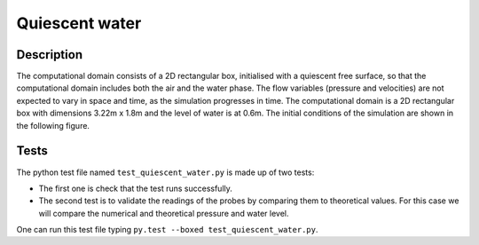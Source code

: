 Quiescent water
==================

Description
-------------
The computational domain consists of a 2D rectangular box, initialised 
with a quiescent free surface, so that the computational domain includes
both the air and the water phase.  The flow variables (pressure and 
velocities) are not expected to vary in space and time, as the 
simulation progresses in time. The computational domain is a 2D 
rectangular box with dimensions 3.22m x 1.8m and the level of water is 
at 0.6m. The initial conditions of the simulation are shown in the
following figure.

.. figure:: ./quiescent_water_scheme.png
   :width: 100%
   :align: center
   
Tests
-------
The python test file named ``test_quiescent_water.py`` is made up of 
two tests:

* The first one is check that the test runs successfully.
* The second test is to validate the readings of the probes by comparing them to theoretical values. For this case we will compare the numerical and theoretical pressure and water level.
One can run this test file typing ``py.test --boxed test_quiescent_water.py``.
